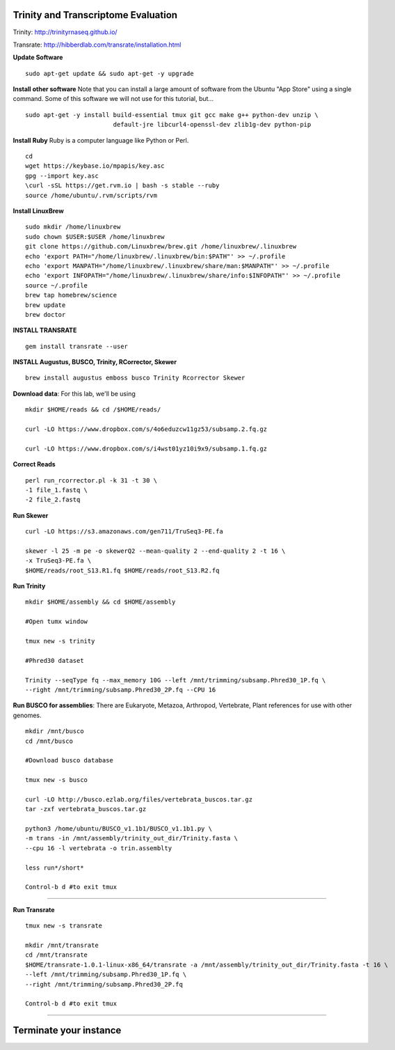 ================================================
Trinity and Transcriptome Evaluation
================================================

Trinity: http://trinityrnaseq.github.io/

Transrate: http://hibberdlab.com/transrate/installation.html



**Update Software**

::

    sudo apt-get update && sudo apt-get -y upgrade

**Install other software** Note that you can install a large amount of software from the Ubuntu "App Store" using a single command. Some of this software we will not use for this tutorial, but...

::

    sudo apt-get -y install build-essential tmux git gcc make g++ python-dev unzip \
                            default-jre libcurl4-openssl-dev zlib1g-dev python-pip


**Install Ruby**  Ruby is a computer language like Python or Perl.

::

    cd
    wget https://keybase.io/mpapis/key.asc
    gpg --import key.asc
    \curl -sSL https://get.rvm.io | bash -s stable --ruby
    source /home/ubuntu/.rvm/scripts/rvm



**Install LinuxBrew**

::

    sudo mkdir /home/linuxbrew
    sudo chown $USER:$USER /home/linuxbrew
    git clone https://github.com/Linuxbrew/brew.git /home/linuxbrew/.linuxbrew
    echo 'export PATH="/home/linuxbrew/.linuxbrew/bin:$PATH"' >> ~/.profile
    echo 'export MANPATH="/home/linuxbrew/.linuxbrew/share/man:$MANPATH"' >> ~/.profile
    echo 'export INFOPATH="/home/linuxbrew/.linuxbrew/share/info:$INFOPATH"' >> ~/.profile
    source ~/.profile
    brew tap homebrew/science
    brew update
    brew doctor

**INSTALL TRANSRATE**

::

    gem install transrate --user


**INSTALL Augustus, BUSCO, Trinity, RCorrector, Skewer**

::

    brew install augustus emboss busco Trinity Rcorrector Skewer


**Download data**: For this lab, we'll be using
::

    mkdir $HOME/reads && cd /$HOME/reads/

    curl -LO https://www.dropbox.com/s/4o6eduzcw11gz53/subsamp.2.fq.gz

    curl -LO https://www.dropbox.com/s/i4wst01yz10i9x9/subsamp.1.fq.gz


**Correct Reads**

::

    perl run_rcorrector.pl -k 31 -t 30 \
    -1 file_1.fastq \
    -2 file_2.fastq



**Run Skewer**

::

    curl -LO https://s3.amazonaws.com/gen711/TruSeq3-PE.fa

    skewer -l 25 -m pe -o skewerQ2 --mean-quality 2 --end-quality 2 -t 16 \
    -x TruSeq3-PE.fa \
    $HOME/reads/root_S13.R1.fq $HOME/reads/root_S13.R2.fq


**Run Trinity**

::

    mkdir $HOME/assembly && cd $HOME/assembly

    #Open tumx window

    tmux new -s trinity

    #Phred30 dataset

    Trinity --seqType fq --max_memory 10G --left /mnt/trimming/subsamp.Phred30_1P.fq \
    --right /mnt/trimming/subsamp.Phred30_2P.fq --CPU 16



**Run BUSCO for assemblies**: There are Eukaryote, Metazoa, Arthropod, Vertebrate, Plant references for use with other genomes.

::


  mkdir /mnt/busco
  cd /mnt/busco

  #Download busco database

  tmux new -s busco

  curl -LO http://busco.ezlab.org/files/vertebrata_buscos.tar.gz
  tar -zxf vertebrata_buscos.tar.gz

  python3 /home/ubuntu/BUSCO_v1.1b1/BUSCO_v1.1b1.py \
  -m trans -in /mnt/assembly/trinity_out_dir/Trinity.fasta \
  --cpu 16 -l vertebrata -o trin.assemblty

  less run*/short*

  Control-b d #to exit tmux


--------------

**Run Transrate**

::

  tmux new -s transrate

  mkdir /mnt/transrate
  cd /mnt/transrate
  $HOME/transrate-1.0.1-linux-x86_64/transrate -a /mnt/assembly/trinity_out_dir/Trinity.fasta -t 16 \
  --left /mnt/trimming/subsamp.Phred30_1P.fq \
  --right /mnt/trimming/subsamp.Phred30_2P.fq

  Control-b d #to exit tmux

-----------------------------------------


==================================
Terminate your instance
==================================
